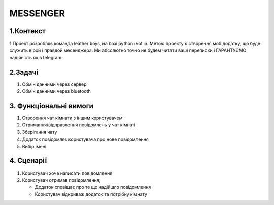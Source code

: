 ========================
MESSENGER
========================


**1.Контекст**
==============
1.Проект розробляє команда leather boys, на базі python+kotlin. Метою проекту є створення моб додатку, що буде служить вірой і правдой месенджера. Ми абсолютно точно не будем читати ваші переписки і ГАРАНТУЄМО надійність як в telegram.


**2.Задачі**
==============
1. Обмін данними через сервер
2. Обмін данними через bluetooth


**3. Функціональні вимоги**
==============
1. Створення чат кімнати з іншим користувачем
2. Отримання/відправлення повідомлень у чат кімнаті
3. Зберігання чату
4. Додаток повідомляє користувача про нове повідомлення
5. Вибір імені 


**4. Сценарії**
===============
1. Користувач хоче написати повідомлення
2. Користувач отримав повідомлення;

   - Додаток сповіщає про те що надійшло повідомлення
   
   - Користувач відкриваж додаток та потрібну кімнату
